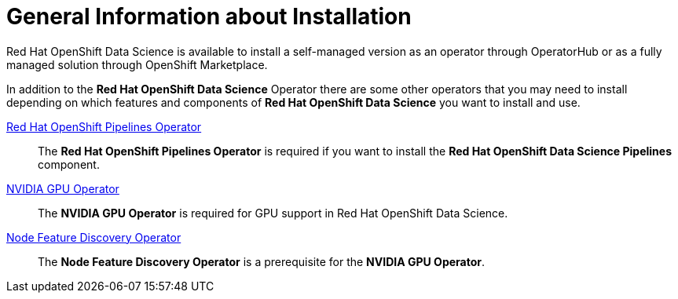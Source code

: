 = General Information about Installation   

Red{nbsp}Hat OpenShift Data Science is available to install a self-managed version as an operator through OperatorHub or as a fully managed solution through OpenShift Marketplace. 

In addition to the *Red{nbsp}Hat OpenShift Data Science* Operator there are some other operators that you may need to install depending on which features and components of *Red{nbsp}Hat OpenShift Data Science* you want to install and use.

https://www.redhat.com/en/technologies/cloud-computing/openshift/pipelines[Red{nbsp}Hat OpenShift Pipelines Operator]::
The *Red{nbsp}Hat OpenShift Pipelines Operator* is required if you want to install the  *Red{nbsp}Hat OpenShift Data Science Pipelines* component.

https://docs.nvidia.com/datacenter/cloud-native/gpu-operator/latest/index.html[NVIDIA GPU Operator]::
The *NVIDIA GPU Operator* is required for GPU support in  Red Hat OpenShift Data Science.

https://docs.openshift.com/container-platform/4.13/hardware_enablement/psap-node-feature-discovery-operator.html[Node Feature Discovery Operator]::
The *Node Feature Discovery Operator* is a prerequisite for the *NVIDIA GPU Operator*.
